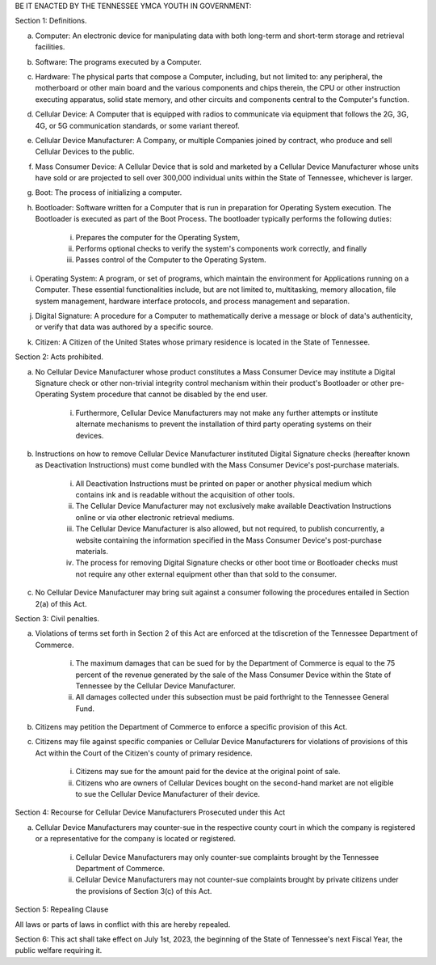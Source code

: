 BE IT ENACTED BY THE TENNESSEE YMCA YOUTH IN GOVERNMENT:

Section 1: Definitions.

a) Computer: An electronic device for manipulating data with both long-term and short-term storage and retrieval facilities.

b) Software: The programs executed by a Computer.

c) Hardware: The physical parts that compose a Computer, including, but not limited to: any peripheral, the motherboard or other main board and the various components and chips therein, the CPU or other instruction executing apparatus, solid state memory, and other circuits and components central to the Computer's function.

d) Cellular Device: A Computer that is equipped with radios to communicate via equipment that follows the 2G, 3G, 4G, or 5G communication standards, or some variant thereof.

e) Cellular Device Manufacturer: A Company, or multiple Companies joined by contract, who produce and sell Cellular Devices to the public.

f) Mass Consumer Device: A Cellular Device that is sold and marketed by a Cellular Device Manufacturer whose units have sold or are projected to sell over 300,000 individual units within the State of Tennessee, whichever is larger.

g) Boot: The process of initializing a computer.

h) Bootloader: Software written for a Computer that is run in preparation for Operating System execution. The Bootloader is executed as part of the Boot Process. The bootloader typically performs the following duties:

	i) Prepares the computer for the Operating System,

	ii) Performs optional checks to verify the system's components work correctly, and finally

	iii) Passes control of the Computer to the Operating System.

i) Operating System: A program, or set of programs, which maintain the environment for Applications running on a Computer. These essential functionalities include, but are not limited to, multitasking, memory allocation, file system management, hardware interface protocols, and process management and separation.

j) Digital Signature: A procedure for a Computer to mathematically derive a message or block of data's authenticity, or verify that data was authored by a specific source.

k) Citizen: A Citizen of the United States whose primary residence is located in the State of Tennessee.

Section 2: Acts prohibited.

a) No Cellular Device Manufacturer whose product constitutes a Mass Consumer Device may institute a Digital Signature check or other non-trivial integrity control mechanism within their product's Bootloader or other pre-Operating System procedure that cannot be disabled by the end user.

	i) Furthermore, Cellular Device Manufacturers may not make any further attempts or institute alternate mechanisms to prevent the installation of third party operating systems on their devices.

b) Instructions on how to remove Cellular Device Manufacturer instituted Digital Signature checks (hereafter known as Deactivation Instructions) must come bundled with the Mass Consumer Device's post-purchase materials.

	i) All Deactivation Instructions must be printed on paper or another physical medium which contains ink and is readable without the acquisition of other tools.

	ii) The Cellular Device Manufacturer may not exclusively make available Deactivation Instructions online or via other electronic retrieval mediums.

	iii) The Cellular Device Manufacturer is also allowed, but not required, to publish concurrently, a website containing the information specified in the Mass Consumer Device's post-purchase materials.

	iv) The process for removing Digital Signature checks or other boot time or Bootloader checks must not require any other external equipment other than that sold to the consumer.

c) No Cellular Device Manufacturer may bring suit against a consumer following the procedures entailed in Section 2(a) of this Act.

Section 3: Civil penalties.

a) Violations of terms set forth in Section 2 of this Act are enforced at the tdiscretion of the Tennessee Department of Commerce.

	i) The maximum damages that can be sued for by the Department of Commerce is equal to the 75 percent of the revenue generated by the sale of the Mass Consumer Device within the State of Tennessee by the Cellular Device Manufacturer.

	ii) All damages collected under this subsection must be paid forthright to the Tennessee General Fund.

b) Citizens may petition the Department of Commerce to enforce a specific provision of this Act.

c) Citizens may file against specific companies or Cellular Device Manufacturers for violations of provisions of this Act within the Court of the Citizen's county of primary residence.

	i) Citizens may sue for the amount paid for the device at the original point of sale.

	ii) Citizens who are owners of Cellular Devices bought on the second-hand market are not eligible to sue the Cellular Device Manufacturer of their device.

Section 4: Recourse for Cellular Device Manufacturers Prosecuted under this Act

a) Cellular Device Manufacturers may counter-sue in the respective county court in which the company is registered or a representative for the company is located or registered.

	i) Cellular Device Manufacturers may only counter-sue complaints brought by the Tennessee Department of Commerce.

	ii) Cellular Device Manufacturers may not counter-sue complaints brought by private citizens under the provisions of Section 3(c) of this Act.

Section 5: Repealing Clause

All laws or parts of laws in conflict with this are hereby repealed.

Section 6: This act shall take effect on July 1st, 2023, the beginning of the State of Tennessee's next Fiscal Year, the public welfare requiring it.
